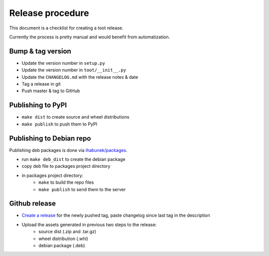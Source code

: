 =================
Release procedure
=================

This document is a checklist for creating a toot release.

Currently the process is pretty manual and would benefit from automatization.

Bump & tag version
------------------

* Update the version number in ``setup.py``
* Update the version number in ``toot/__init__.py``
* Update the ``CHANGELOG.md`` with the release notes & date
* Tag a release in git
* Push master & tag to GitHub

Publishing to PyPI
------------------

* ``make dist`` to create source and wheel distributions
* ``make publish`` to push them to PyPI

Publishing to Debian repo
-------------------------

Publishing deb packages is done via `ihabunek/packages <https://github.com/ihabunek/packages>`_.

* run ``make deb_dist`` to create the debian package
* copy deb file to packages project directory
* in packages project directory:
    * ``make`` to build the repo files
    * ``make publish`` to send them to the server

Github release
--------------

* `Create a release <https://github.com/ihabunek/toot/releases/>`_ for the newly
  pushed tag, paste changelog since last tag in the description
* Upload the assets generated in previous two steps to the release:
    * source dist (.zip and .tar.gz)
    * wheel distribution (.whl)
    * debian package (.deb)
